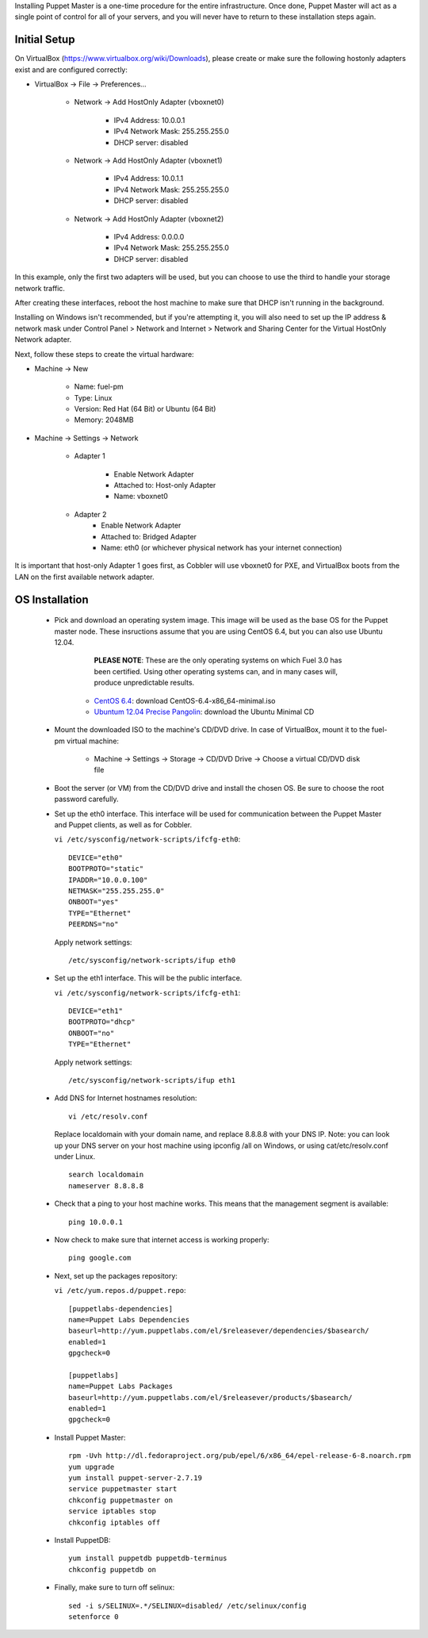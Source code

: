 

Installing Puppet Master is a one-time procedure for the entire
infrastructure. Once done, Puppet Master will act as a single point of
control for all of your servers, and you will never have to return to
these installation steps again.


Initial Setup
-------------

On VirtualBox (https://www.virtualbox.org/wiki/Downloads), please create or make sure the following
hostonly adapters exist and are configured correctly:

* VirtualBox -> File -> Preferences...

    * Network -> Add HostOnly Adapter (vboxnet0)

        * IPv4 Address:  10.0.0.1
        * IPv4 Network Mask:  255.255.255.0
        * DHCP server: disabled

    * Network -> Add HostOnly Adapter (vboxnet1)

        * IPv4 Address:  10.0.1.1
        * IPv4 Network Mask:  255.255.255.0
        * DHCP server: disabled

    * Network -> Add HostOnly Adapter (vboxnet2)

        * IPv4 Address:  0.0.0.0
        * IPv4 Network Mask:  255.255.255.0
        * DHCP server: disabled

In this example, only the first two adapters will be used, but you can choose to use the third to handle your storage network traffic.

After creating these interfaces, reboot the host machine to make sure that
DHCP isn't running in the background.

Installing on Windows isn't recommended, but if you're attempting it,
you will also need to set up the IP address & network mask under
Control Panel > Network and Internet > Network and Sharing Center for the
Virtual HostOnly Network adapter.


Next, follow these steps to create the virtual hardware:


* Machine -> New



    * Name: fuel-pm
    * Type: Linux
    * Version: Red Hat (64 Bit) or Ubuntu (64 Bit)
    * Memory: 2048MB



* Machine -> Settings -> Network

   * Adapter 1

        * Enable Network Adapter
        * Attached to: Host-only Adapter
        * Name: vboxnet0

   * Adapter 2
        * Enable Network Adapter
        * Attached to: Bridged Adapter
        * Name: eth0 (or whichever physical network has your internet connection)


It is important that host-only Adapter 1 goes first, as Cobbler will use vboxnet0 for PXE, and VirtualBox boots from the LAN on the first available network adapter.

OS Installation
---------------


    * Pick and download an operating system image. This image will be used as the base OS for the Puppet master node. These insructions assume that you are using CentOS 6.4, but you can also use Ubuntu 12.04.  
	
	  **PLEASE NOTE**: These are the only operating systems on which Fuel 3.0 has been certified. Using other operating systems can, and in many cases will, produce unpredictable results.



        * `CentOS 6.4 <http://isoredirect.centos.org/centos/6/isos/x86_64/>`_: download CentOS-6.4-x86_64-minimal.iso
        * `Ubuntum 12.04 Precise Pangolin <https://help.ubuntu.com/community/Installation/MinimalCD>`_: download the Ubuntu Minimal CD


    * Mount the downloaded ISO to the machine's CD/DVD drive. In case of VirtualBox, mount it to the fuel-pm virtual machine:



        * Machine -> Settings -> Storage -> CD/DVD Drive -> Choose a virtual CD/DVD disk file





    * Boot the server (or VM) from the CD/DVD drive and install the chosen OS.  Be sure to choose the root password carefully.


    * Set up the eth0 interface. This interface will be used for communication between the Puppet Master and Puppet clients, as well as for Cobbler.

      ``vi /etc/sysconfig/network-scripts/ifcfg-eth0``::

        DEVICE="eth0"
        BOOTPROTO="static"
        IPADDR="10.0.0.100"
        NETMASK="255.255.255.0"
        ONBOOT="yes"
        TYPE="Ethernet"
        PEERDNS="no"

      Apply network settings::

        /etc/sysconfig/network-scripts/ifup eth0




    * Set up the eth1 interface. This will be the public interface.


      ``vi /etc/sysconfig/network-scripts/ifcfg-eth1``::

        DEVICE="eth1"
        BOOTPROTO="dhcp"
        ONBOOT="no"
        TYPE="Ethernet"



      Apply network settings::


        /etc/sysconfig/network-scripts/ifup eth1




    * Add DNS for Internet hostnames resolution::

        vi /etc/resolv.conf



      Replace localdomain with your domain name, and replace 8.8.8.8 with your DNS IP. Note: you can look up your DNS server on your host machine using ipconfig /all on Windows, or using cat/etc/resolv.conf under Linux. ::

        search localdomain
        nameserver 8.8.8.8




    * Check that a ping to your host machine works. This means that the management segment is available::

        ping 10.0.0.1




    * Now check to make sure that internet access is working properly::




        ping google.com




    * Next, set up the packages repository:

      ``vi /etc/yum.repos.d/puppet.repo``::

        [puppetlabs-dependencies]
        name=Puppet Labs Dependencies
        baseurl=http://yum.puppetlabs.com/el/$releasever/dependencies/$basearch/
        enabled=1
        gpgcheck=0

        [puppetlabs] 
        name=Puppet Labs Packages
        baseurl=http://yum.puppetlabs.com/el/$releasever/products/$basearch/
        enabled=1 
        gpgcheck=0

    * Install Puppet Master::

        rpm -Uvh http://dl.fedoraproject.org/pub/epel/6/x86_64/epel-release-6-8.noarch.rpm
        yum upgrade
        yum install puppet-server-2.7.19
        service puppetmaster start
        chkconfig puppetmaster on
        service iptables stop
        chkconfig iptables off

    * Install PuppetDB::

        yum install puppetdb puppetdb-terminus
        chkconfig puppetdb on



    * Finally, make sure to turn off selinux::




        sed -i s/SELINUX=.*/SELINUX=disabled/ /etc/selinux/config
        setenforce 0



